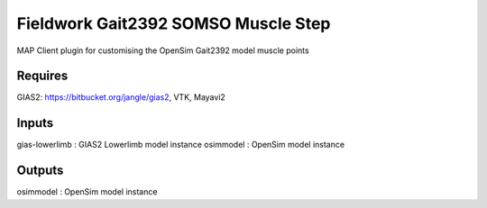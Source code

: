 Fieldwork Gait2392 SOMSO Muscle Step
==================================
MAP Client plugin for customising the OpenSim Gait2392 model muscle points

Requires
--------
GIAS2: https://bitbucket.org/jangle/gias2,
VTK, Mayavi2

Inputs
------
gias-lowerlimb : GIAS2 Lowerlimb model instance
osimmodel : OpenSim model instance

Outputs
-------
osimmodel : OpenSim model instance
